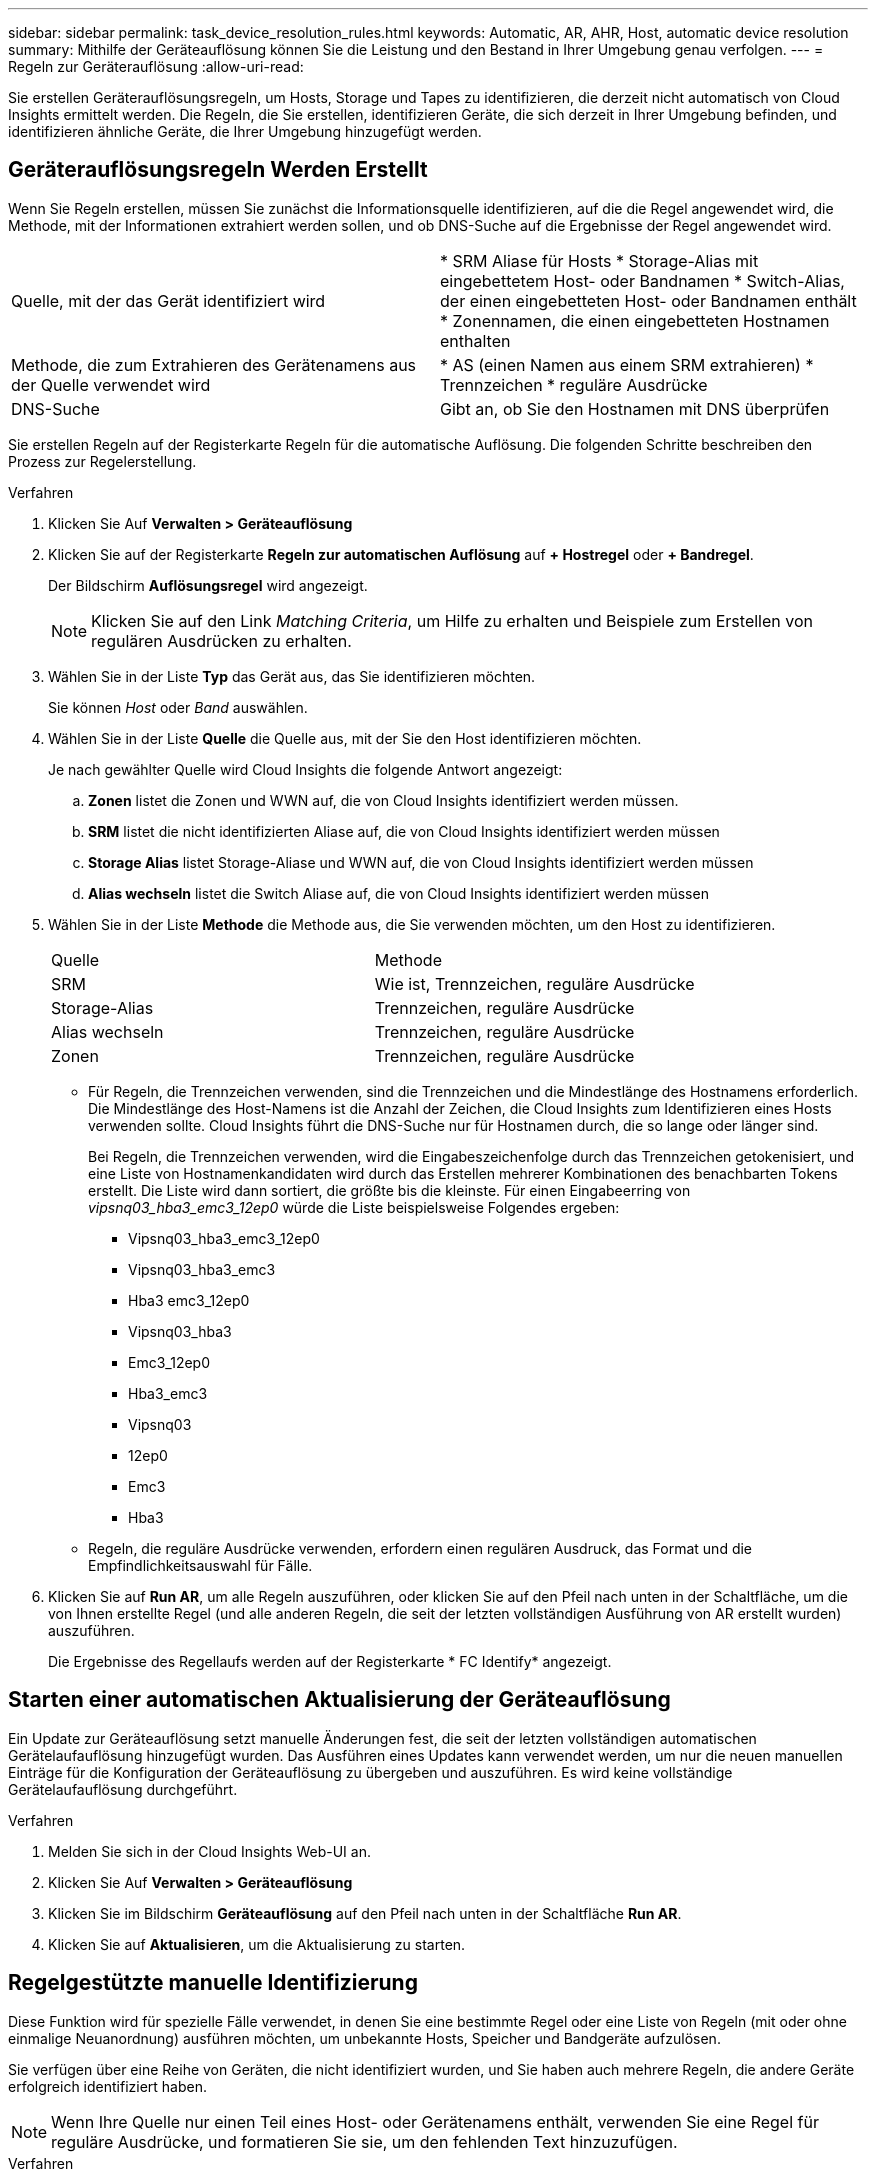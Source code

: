 ---
sidebar: sidebar 
permalink: task_device_resolution_rules.html 
keywords: Automatic, AR, AHR, Host, automatic device resolution 
summary: Mithilfe der Geräteauflösung können Sie die Leistung und den Bestand in Ihrer Umgebung genau verfolgen. 
---
= Regeln zur Geräterauflösung
:allow-uri-read: 


[role="lead"]
Sie erstellen Geräterauflösungsregeln, um Hosts, Storage und Tapes zu identifizieren, die derzeit nicht automatisch von Cloud Insights ermittelt werden. Die Regeln, die Sie erstellen, identifizieren Geräte, die sich derzeit in Ihrer Umgebung befinden, und identifizieren ähnliche Geräte, die Ihrer Umgebung hinzugefügt werden.



== Geräterauflösungsregeln Werden Erstellt

Wenn Sie Regeln erstellen, müssen Sie zunächst die Informationsquelle identifizieren, auf die die Regel angewendet wird, die Methode, mit der Informationen extrahiert werden sollen, und ob DNS-Suche auf die Ergebnisse der Regel angewendet wird.

[cols="2*"]
|===


| Quelle, mit der das Gerät identifiziert wird | * SRM Aliase für Hosts * Storage-Alias mit eingebettetem Host- oder Bandnamen * Switch-Alias, der einen eingebetteten Host- oder Bandnamen enthält * Zonennamen, die einen eingebetteten Hostnamen enthalten 


| Methode, die zum Extrahieren des Gerätenamens aus der Quelle verwendet wird | * AS (einen Namen aus einem SRM extrahieren) * Trennzeichen * reguläre Ausdrücke 


| DNS-Suche | Gibt an, ob Sie den Hostnamen mit DNS überprüfen 
|===
Sie erstellen Regeln auf der Registerkarte Regeln für die automatische Auflösung. Die folgenden Schritte beschreiben den Prozess zur Regelerstellung.

.Verfahren
. Klicken Sie Auf *Verwalten > Geräteauflösung*
. Klicken Sie auf der Registerkarte *Regeln zur automatischen Auflösung* auf *+ Hostregel* oder *+ Bandregel*.
+
Der Bildschirm *Auflösungsregel* wird angezeigt.

+

NOTE: Klicken Sie auf den Link _Matching Criteria_, um Hilfe zu erhalten und Beispiele zum Erstellen von regulären Ausdrücken zu erhalten.

. Wählen Sie in der Liste *Typ* das Gerät aus, das Sie identifizieren möchten.
+
Sie können _Host_ oder _Band_ auswählen.

. Wählen Sie in der Liste *Quelle* die Quelle aus, mit der Sie den Host identifizieren möchten.
+
Je nach gewählter Quelle wird Cloud Insights die folgende Antwort angezeigt:

+
.. *Zonen* listet die Zonen und WWN auf, die von Cloud Insights identifiziert werden müssen.
.. *SRM* listet die nicht identifizierten Aliase auf, die von Cloud Insights identifiziert werden müssen
.. *Storage Alias* listet Storage-Aliase und WWN auf, die von Cloud Insights identifiziert werden müssen
.. *Alias wechseln* listet die Switch Aliase auf, die von Cloud Insights identifiziert werden müssen


. Wählen Sie in der Liste *Methode* die Methode aus, die Sie verwenden möchten, um den Host zu identifizieren.
+
|===


| Quelle | Methode 


| SRM | Wie ist, Trennzeichen, reguläre Ausdrücke 


| Storage-Alias | Trennzeichen, reguläre Ausdrücke 


| Alias wechseln | Trennzeichen, reguläre Ausdrücke 


| Zonen | Trennzeichen, reguläre Ausdrücke 
|===
+
** Für Regeln, die Trennzeichen verwenden, sind die Trennzeichen und die Mindestlänge des Hostnamens erforderlich. Die Mindestlänge des Host-Namens ist die Anzahl der Zeichen, die Cloud Insights zum Identifizieren eines Hosts verwenden sollte. Cloud Insights führt die DNS-Suche nur für Hostnamen durch, die so lange oder länger sind.
+
Bei Regeln, die Trennzeichen verwenden, wird die Eingabeszeichenfolge durch das Trennzeichen getokenisiert, und eine Liste von Hostnamenkandidaten wird durch das Erstellen mehrerer Kombinationen des benachbarten Tokens erstellt. Die Liste wird dann sortiert, die größte bis die kleinste. Für einen Eingabeerring von _vipsnq03_hba3_emc3_12ep0_ würde die Liste beispielsweise Folgendes ergeben:

+
*** Vipsnq03_hba3_emc3_12ep0
*** Vipsnq03_hba3_emc3
*** Hba3 emc3_12ep0
*** Vipsnq03_hba3
*** Emc3_12ep0
*** Hba3_emc3
*** Vipsnq03
*** 12ep0
*** Emc3
*** Hba3


** Regeln, die reguläre Ausdrücke verwenden, erfordern einen regulären Ausdruck, das Format und die Empfindlichkeitsauswahl für Fälle.


. Klicken Sie auf *Run AR*, um alle Regeln auszuführen, oder klicken Sie auf den Pfeil nach unten in der Schaltfläche, um die von Ihnen erstellte Regel (und alle anderen Regeln, die seit der letzten vollständigen Ausführung von AR erstellt wurden) auszuführen.
+
Die Ergebnisse des Regellaufs werden auf der Registerkarte * FC Identify* angezeigt.





== Starten einer automatischen Aktualisierung der Geräteauflösung

Ein Update zur Geräteauflösung setzt manuelle Änderungen fest, die seit der letzten vollständigen automatischen Gerätelaufauflösung hinzugefügt wurden. Das Ausführen eines Updates kann verwendet werden, um nur die neuen manuellen Einträge für die Konfiguration der Geräteauflösung zu übergeben und auszuführen. Es wird keine vollständige Gerätelaufauflösung durchgeführt.

.Verfahren
. Melden Sie sich in der Cloud Insights Web-UI an.
. Klicken Sie Auf *Verwalten > Geräteauflösung*
. Klicken Sie im Bildschirm *Geräteauflösung* auf den Pfeil nach unten in der Schaltfläche *Run AR*.
. Klicken Sie auf *Aktualisieren*, um die Aktualisierung zu starten.




== Regelgestützte manuelle Identifizierung

Diese Funktion wird für spezielle Fälle verwendet, in denen Sie eine bestimmte Regel oder eine Liste von Regeln (mit oder ohne einmalige Neuanordnung) ausführen möchten, um unbekannte Hosts, Speicher und Bandgeräte aufzulösen.

Sie verfügen über eine Reihe von Geräten, die nicht identifiziert wurden, und Sie haben auch mehrere Regeln, die andere Geräte erfolgreich identifiziert haben.


NOTE: Wenn Ihre Quelle nur einen Teil eines Host- oder Gerätenamens enthält, verwenden Sie eine Regel für reguläre Ausdrücke, und formatieren Sie sie, um den fehlenden Text hinzuzufügen.

.Verfahren
. Melden Sie sich in der Cloud Insights Web-UI an.
. Klicken Sie Auf *Verwalten > Geräteauflösung*
. Klicken Sie auf die Registerkarte * Fibre Channel Identify*.
+
Das System zeigt die Geräte zusammen mit ihrem Auflösungsstatus an.

. Wählen Sie mehrere nicht identifizierte Geräte aus.
. Klicken Sie auf *Massenaktionen* und wählen Sie *Hostauflösung festlegen* oder *Bandauflösung festlegen*.
+
Das System zeigt den Identify-Bildschirm an, der eine Liste aller Regeln enthält, die Geräte erfolgreich identifiziert haben.

. Ändern Sie die Reihenfolge der Regeln in eine Bestellung, die Ihren Anforderungen entspricht.
+
Die Reihenfolge der Regeln wird im Identify-Bildschirm geändert, aber nicht global geändert.

. Wählen Sie die Methode aus, die Ihren Anforderungen entspricht.


Cloud Insights führt den Host-Auflösungsvorgang in der Reihenfolge aus, in der die Methoden angezeigt werden, beginnend mit den oben genannten.

Wenn geltende Regeln gefunden werden, werden in der Spalte Regeln Regelnamen angezeigt und als Handbuch identifiziert.

Verwandte Themen:link:task_device_resolution_fibre_channel.html["Fibre Channel-Geräteauflösung"]
link:task_device_resolution_ip.html["IP-Geräteauflösung"]
link:task_device_resolution_preferences.html["Einstellen Der Einstellungen Für Die Geräteauflösung"]
